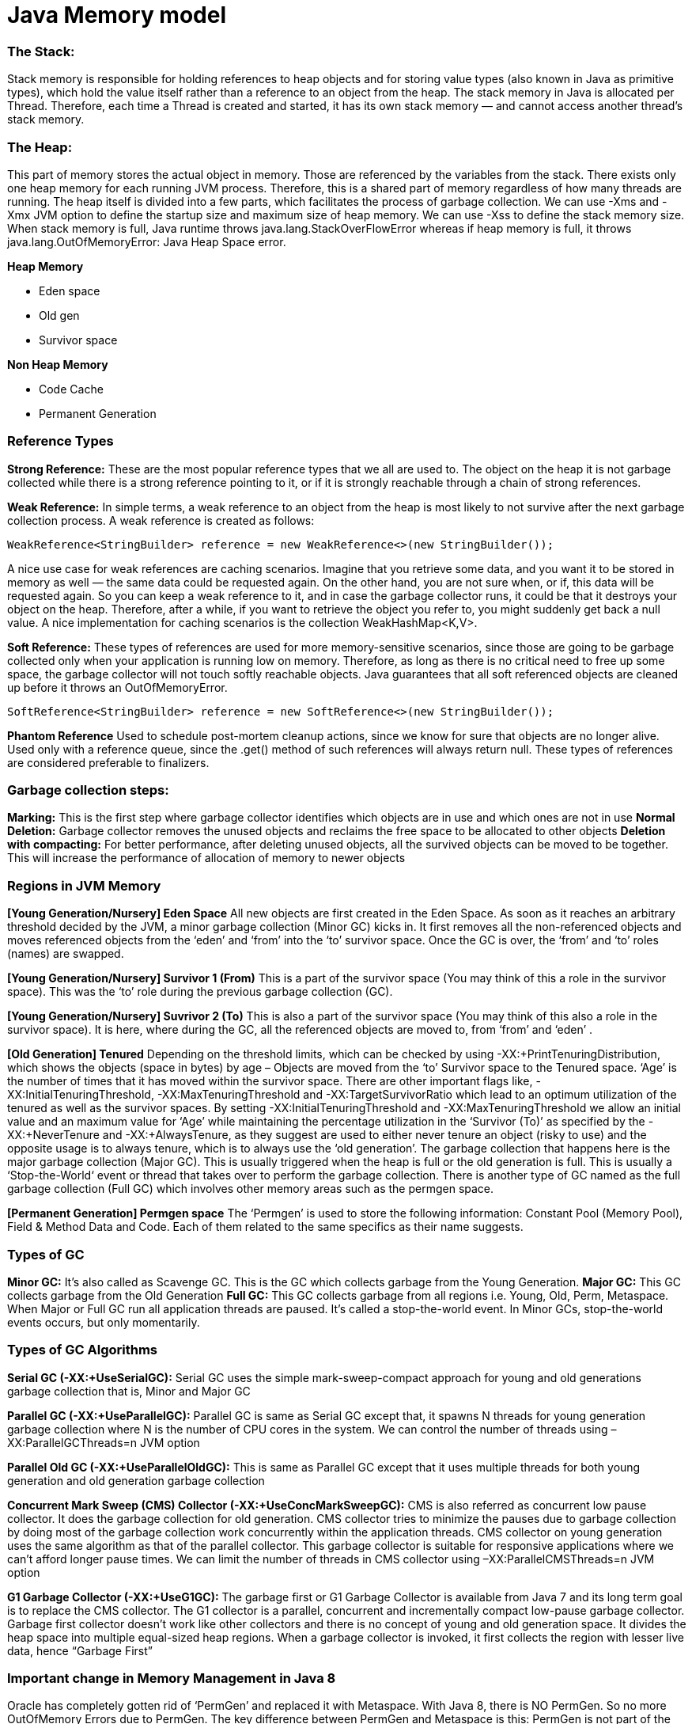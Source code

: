 # Java Memory model

### The Stack: 
Stack memory is responsible for holding references to heap objects and for storing value types (also known in Java as primitive types), which hold the value itself rather than a reference to an object from the heap.
The stack memory in Java is allocated per Thread. Therefore, each time a Thread is created and started, it has its own stack memory — and cannot access another thread’s stack memory.

### The Heap: 
This part of memory stores the actual object in memory. Those are referenced by the variables from the stack.
There exists only one heap memory for each running JVM process. Therefore, this is a shared part of memory regardless of how many threads are running.
The heap itself is divided into a few parts, which facilitates the process of garbage collection.
We can use -Xms and -Xmx JVM option to define the startup size and maximum size of heap memory. We can use -Xss to define the stack memory size.
When stack memory is full, Java runtime throws java.lang.StackOverFlowError whereas if heap memory is full, it throws java.lang.OutOfMemoryError: Java Heap Space error.

**Heap Memory**

- Eden space

- Old gen

- Survivor space

**Non Heap Memory**

- Code Cache

- Permanent Generation

### Reference Types
**Strong Reference:** These are the most popular reference types that we all are used to. The object on the heap it is not garbage collected while there is a strong reference pointing to it, or if it is strongly reachable through a chain of strong references.

**Weak Reference:** In simple terms, a weak reference to an object from the heap is most likely to not survive after the next garbage collection process. A weak reference is created as follows:
```
WeakReference<StringBuilder> reference = new WeakReference<>(new StringBuilder());
```
A nice use case for weak references are caching scenarios. Imagine that you retrieve some data, and you want it to be stored in memory as well — the same data could be requested again. On the other hand, you are not sure when, or if, this data will be requested again. So you can keep a weak reference to it, and in case the garbage collector runs, it could be that it destroys your object on the heap. Therefore, after a while, if you want to retrieve the object you refer to, you might suddenly get back a null value. A nice implementation for caching scenarios is the collection WeakHashMap<K,V>. 

**Soft Reference:** These types of references are used for more memory-sensitive scenarios, since those are going to be garbage collected only when your application is running low on memory. Therefore, as long as there is no critical need to free up some space, the garbage collector will not touch softly reachable objects. Java guarantees that all soft referenced objects are cleaned up before it throws an OutOfMemoryError.
```
SoftReference<StringBuilder> reference = new SoftReference<>(new StringBuilder());
```

**Phantom Reference**
Used to schedule post-mortem cleanup actions, since we know for sure that objects are no longer alive. Used only with a reference queue, since the .get() method of such references will always return null. These types of references are considered preferable to finalizers.

### Garbage collection steps:
**Marking:** This is the first step where garbage collector identifies which objects are in use and which ones are not in use
**Normal Deletion:** Garbage collector removes the unused objects and reclaims the free space to be allocated to other objects
**Deletion with compacting:** For better performance, after deleting unused objects, all the survived objects can be moved to be together. This will increase the performance of allocation of memory to newer objects

### Regions in JVM Memory
**[Young Generation/Nursery] Eden Space**
All new objects are first created in the Eden Space. As soon as it reaches an arbitrary threshold decided by the JVM, a minor garbage collection (Minor GC) kicks in. It first removes all the non-referenced objects and moves referenced objects from the ‘eden’ and ‘from’ into the ‘to’ survivor space. Once the GC is over, the ‘from’ and ‘to’ roles (names) are swapped.

**[Young Generation/Nursery] Survivor 1 (From)**
This is a part of the survivor space (You may think of this a role in the survivor space). This was the ‘to’ role during the previous garbage collection (GC).

**[Young Generation/Nursery] Suvrivor 2 (To)**
This is also a part of the survivor space (You may think of this also a role in the survivor space). It is here, where during the GC, all the referenced objects
are moved to, from ‘from’ and ‘eden’ .

**[Old Generation] Tenured**
Depending on the threshold limits, which can be checked by using -XX:+PrintTenuringDistribution, which shows the objects (space in bytes) by age – Objects are moved from the ‘to’ Survivor space to the Tenured space. ‘Age’ is the number of times that it has moved within the survivor space. There are other important flags like, -XX:InitialTenuringThreshold, -XX:MaxTenuringThreshold and -XX:TargetSurvivorRatio which lead to an optimum utilization of the tenured as well as the survivor spaces. By setting -XX:InitialTenuringThreshold and -XX:MaxTenuringThreshold we allow an initial value and an maximum value for ‘Age’ while maintaining the percentage utilization in the ‘Survivor (To)’ as specified by the -XX:+NeverTenure and -XX:+AlwaysTenure, as they suggest are used to either never tenure an object (risky to use) and the opposite usage is to always tenure, which is to always use the ‘old generation’. The garbage collection that happens here is the major garbage collection (Major GC). This is usually triggered when the heap is full or the old generation is full. This is usually a ‘Stop-the-World‘ event or thread that takes over to perform the garbage collection. There is another type of GC named as the full garbage collection (Full GC) which involves other memory areas such as the permgen space.

**[Permanent Generation] Permgen space**
The ‘Permgen’ is used to store the following information: Constant Pool (Memory Pool), Field & Method Data and Code. Each of them related to the same specifics as their name suggests.

### Types of GC
**Minor GC:** It’s also called as Scavenge GC. This is the GC which collects garbage from the Young Generation.
**Major GC:** This GC collects garbage from the Old Generation
**Full GC:** This GC collects garbage from all regions i.e. Young, Old, Perm, Metaspace.
When Major or Full GC run all application threads are paused. It’s called a stop-the-world event. In Minor GCs, stop-the-world events occurs, but only momentarily.

### Types of GC Algorithms
**Serial GC (-XX:+UseSerialGC):** Serial GC uses the simple mark-sweep-compact approach for young and old generations garbage collection that is, Minor and Major GC

**Parallel GC (-XX:+UseParallelGC):** Parallel GC is same as Serial GC except that, it spawns N threads for young generation garbage collection where N is the number of CPU cores in the system. We can control the number of threads using –XX:ParallelGCThreads=n JVM option

**Parallel Old GC (-XX:+UseParallelOldGC):** This is same as Parallel GC except that it uses multiple threads for both young generation and old generation garbage collection

**Concurrent Mark Sweep (CMS) Collector (-XX:+UseConcMarkSweepGC):** CMS is also referred as concurrent low pause collector. It does the garbage collection for old generation. CMS collector tries to minimize the pauses due to garbage collection by doing most of the garbage collection work concurrently within the application threads. CMS collector on young generation uses the same algorithm as that of the parallel collector. This garbage collector is suitable for responsive applications where we can’t afford longer pause times. We can limit the number of threads in CMS collector using –XX:ParallelCMSThreads=n JVM option

**G1 Garbage Collector (-XX:+UseG1GC):** The garbage first or G1 Garbage Collector is available from Java 7 and its long term goal is to replace the CMS collector. The G1 collector is a parallel, concurrent and incrementally compact low-pause garbage collector. Garbage first collector doesn’t work like other collectors and there is no concept of young and old generation space. It divides the heap space into multiple equal-sized heap regions. When a garbage collector is invoked, it first collects the region with lesser live data, hence “Garbage First”

### Important change in Memory Management in Java 8
Oracle has completely gotten rid of ‘PermGen’ and replaced it with Metaspace.
With Java 8, there is NO PermGen. So no more OutOfMemory Errors due to PermGen.
The key difference between PermGen and Metaspace is this: PermGen is not part of the HEAP and is not controlled by Garbage collection. Rather Metaspace is part of Native Memory (process memory) which is only limited by the Host Operating System.

While you will NOT run out of PermGen space anymore (since there is NO PermGen), you may consume excessive Native memory making the total process size large. The issue is, if your application loads lots of classes (and/or interned strings), you may actually bring down the Entire Server (not just your application). Why ? Because the native memory is only limited by the Operating System. This means you can literally take up all the memory on the Server. 
It is critical that you add the new option -XX:MaxMetaspaceSize  which sets the Maximum Metaspace size for your application.

### GC Monitoring:
- Utilization of the different memory pools (Eden, Survivor and old generation). Memory shortage is the number-one reason for increased GC activity
- If overall memory utilization is increasing continuously despite garbage collection, there is a memory leak, which will inevitably lead to an out-of-memory. In this case, a memory heap analysis is necessary
- The number of young generation collections provides information on the churn rate (the rate of object allocations). The higher the number, the more objects are allocated. A high number of young collections can be the cause of a response-time problem and of a growing old generation (because the young generation cannot cope with the quantity of objects anymore)
- If the utilization of old generation fluctuates greatly without rising after GC, then objects are being copied unnecessarily from the young generation to the old generation. There are three possible reasons for this: the young generation is too small, there is high churn rate or there is too much transactional memory usage
- High GC activity generally has a negative effect on CPU usage. However, only suspensions (stop-the-world-events) have a direct impact on response time. Contrary to the popular opinion, suspensions are not limited to Major GCs. It is therefore important to monitor suspensions in correlation to application response time


